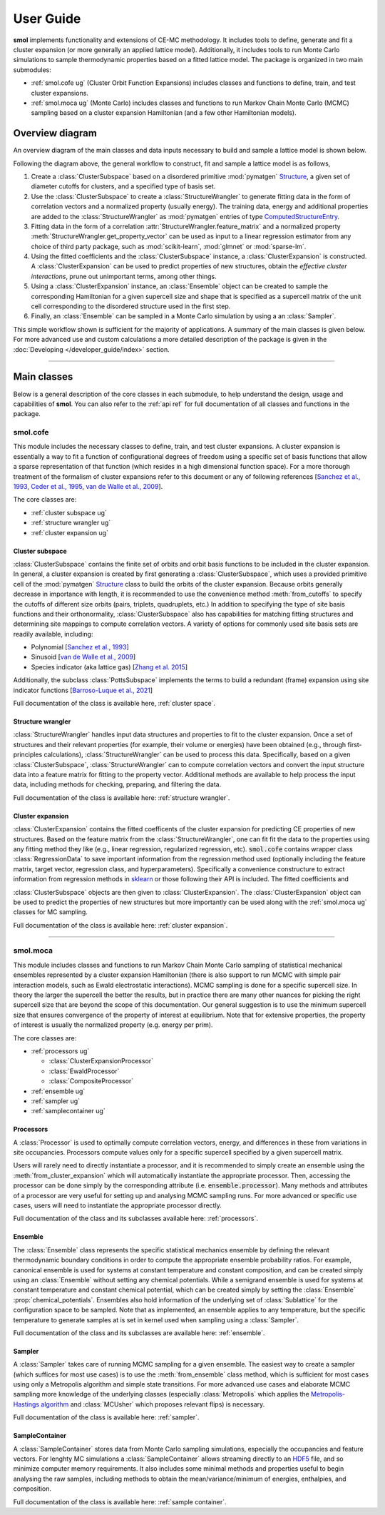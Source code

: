 ==========
User Guide
==========

**smol** implements functionality and extensions of CE-MC methodology. It includes tools
to define, generate and fit a cluster expansion (or more generally an applied lattice
model). Additionally, it includes tools to run Monte Carlo simulations to sample
thermodynamic properties based on a fitted lattice model. The package is organized in
two main submodules:

- :ref:`smol.cofe ug` (Cluster Orbit Function Expansions) includes classes and
  functions to define, train, and test cluster expansions.
- :ref:`smol.moca ug` (Monte Carlo) includes classes and functions to run
  Markov Chain Monte Carlo (MCMC) sampling based on a cluster expansion
  Hamiltonian (and a few other Hamiltonian models).

Overview diagram
================

An overview diagram of the main classes and data inputs necessary to build and sample
a lattice model is shown below.

.. image:: ../_static/smol_workflow.svg

Following the diagram above, the general workflow to construct, fit and sample a lattice
model is as follows,

#. Create a :class:`ClusterSubspace` based on a disordered primitive :mod:`pymatgen`
   `Structure <https://pymatgen.org/pymatgen.core.structure.html>`_, a given set of
   diameter cutoffs for clusters, and a specified type of basis set.
#. Use the :class:`ClusterSubspace` to create a :class:`StructureWrangler` to generate
   fitting data in the form of correlation vectors and a normalized property (usually
   energy). The training data, energy and additional properties are added to the
   :class:`StructureWrangler` as :mod:`pymatgen` entries of type
   `ComputedStructureEntry <https://pymatgen.org/pymatgen.entries.computed_entries.html?highlight=computedstructureentry#pymatgen.entries.computed_entries.ComputedStructureEntry>`_.
#. Fitting data in the form of a correlation :attr:`StructureWrangler.feature_matrix`
   and a normalized property :meth:`StructureWrangler.get_property_vector` can be used
   as input to a linear regression estimator from any choice of third party package,
   such as :mod:`scikit-learn`, :mod:`glmnet` or :mod:`sparse-lm`.
#. Using the fitted coefficients and the :class:`ClusterSubspace` instance, a
   :class:`ClusterExpansion` is constructed. A :class:`ClusterExpansion` can be used
   to predict properties of new structures, obtain the *effective cluster interactions*,
   prune out unimportant terms, among other things.
#. Using a :class:`ClusterExpansion` instance, an :class:`Ensemble` object can be
   created to sample the corresponding Hamiltonian for a given supercell size and shape
   that is specified as a supercell matrix of the unit cell corresponding to the
   disordered structure used in the first step.
#. Finally, an :class:`Ensemble` can be sampled in a Monte Carlo simulation by using a
   an :class:`Sampler`.

This simple workflow shown is sufficient for the majority of applications. A summary of
the main classes is given below. For more advanced use and custom calculations a more
detailed description of the package is given in the
:doc:`Developing </developer_guide/index>` section.

----------------------------------------------------------------------------------------

Main classes
============

Below is a general description of the core classes in each submodule, to help understand
the design, usage and capabilities of **smol**. You can also refer to the :ref:`api ref`
for full documentation of all classes and functions in the package.

.. _smol.cofe ug:

smol.cofe
---------

This module includes the necessary classes to define, train, and test cluster
expansions. A cluster expansion is essentially a way to fit a function of
configurational degrees of freedom using a specific set of basis functions that
allow a sparse representation of that function (which resides in a high
dimensional function space). For a more thorough treatment of the formalism of
cluster expansions refer to this document or any of following references
[`Sanchez et al., 1993 <https://doi.org/10.1103/PhysRevB.48.14013>`_,
`Ceder et al., 1995 <https://doi.org/10.1103/PhysRevB.51.11257>`_,
`van de Walle et al., 2009 <https://doi.org/10.1016/j.calphad.2008.12.005>`_].

The core classes are:

- :ref:`cluster subspace ug`
- :ref:`structure wrangler ug`
- :ref:`cluster expansion ug`

.. _cluster subspace ug:

Cluster subspace
^^^^^^^^^^^^^^^^
:class:`ClusterSubspace` contains the finite set of orbits and orbit basis
functions to be included in the cluster expansion.
In general, a cluster expansion is created by first generating a
:class:`ClusterSubspace`, which uses a provided primitive cell of the
:mod:`pymatgen` `Structure <https://pymatgen.org/pymatgen.core.structure.html>`_
class to build the orbits of the cluster expansion. Because orbits generally
decrease in importance with length, it is recommended to use the convenience
method :meth:`from_cutoffs` to specify the cutoffs of different size
orbits (pairs, triplets, quadruplets, etc.) In addition to specifying the
type of site basis functions and their orthonormality,
:class:`ClusterSubspace` also has capabilities for matching fitting structures
and determining site mappings to compute correlation vectors. A variety of options
for commonly used site basis sets are readily available, including:

* Polynomial [`Sanchez et al., 1993 <https://doi.org/10.1103/PhysRevB.48.14013>`_]
* Sinusoid [`van de Walle et al., 2009 <https://doi.org/10.1016/j.calphad.2008.12.005>`_]
* Species indicator (aka lattice gas) [`Zhang et al. 2015 <https://doi.org/10.1007/s11669-015-0427-x>`_]

Additionally, the subclass :class:`PottsSubspace` implements the terms to build a
redundant (frame) expansion using site indicator functions
[`Barroso-Luque et al., 2021 <https://doi.org/10.1103/PhysRevB.104.224203>`_]

Full documentation of the class is available here, :ref:`cluster space`.

.. _structure wrangler ug:

Structure wrangler
^^^^^^^^^^^^^^^^^^
:class:`StructureWrangler` handles input data structures and properties
to fit to the cluster expansion.
Once a set of structures and their relevant properties (for example, their
volume or energies) have been obtained (e.g., through first-principles
calculations), :class:`StructureWrangler` can be used to process this data.
Specifically, based on a given :class:`ClusterSubspace`,
:class:`StructureWrangler` can to compute correlation vectors and convert
the input structure data into a feature matrix for fitting to the property
vector. Additional methods are available to help process the input data,
including methods for checking, preparing, and filtering the data.

Full documentation of the class is available here: :ref:`structure wrangler`.

.. _cluster expansion ug:

Cluster expansion
^^^^^^^^^^^^^^^^^
:class:`ClusterExpansion` contains the fitted coefficents of the cluster
expansion for predicting CE properties of new structures.
Based on the feature matrix from the :class:`StructureWrangler`, one can fit
fit the data to the properties using any fitting method they like (e.g.,
linear regression, regularized regression, etc). :code:`smol.cofe`
contains wrapper class :class:`RegressionData` to save important information from
the regression method used (optionally including the feature matrix, target vector,
regression class, and hyperparameters). Specifically a convenience constructure to
extract information from regression methods in
`sklearn <https://scikit-learn.org/stable/>`_ or those following their API is included.
The fitted coefficients and

:class:`ClusterSubspace` objects are then given to :class:`ClusterExpansion`.
The :class:`ClusterExpansion` object can be used to predict the properties
of new structures but more importantly can be used along with the :ref:`smol.moca ug`
classes for MC sampling.

Full documentation of the class is available here: :ref:`cluster expansion`.


----------------------------------------------------------------------------------------

.. _smol.moca ug:

smol.moca
---------

This module includes classes and functions to run Markov Chain Monte Carlo
sampling of statistical mechanical ensembles represented by a cluster expansion
Hamiltonian (there is also support to run MCMC with simple pair interaction
models, such as Ewald electrostatic interactions). MCMC sampling is done for a
specific supercell size. In theory the larger the supercell the better the
results, but in practice there are many other nuances for picking the right
supercell size that are beyond the scope of this documentation. Our general
suggestion is to use the minimum supercell size that ensures convergence of
the property of interest at equilibrium. Note that for extensive properties,
the property of interest is usually the normalized property (e.g. energy per
prim).

The core classes are:

- :ref:`processors ug`

  - :class:`ClusterExpansionProcessor`
  - :class:`EwaldProcessor`
  - :class:`CompositeProcessor`

- :ref:`ensemble ug`
- :ref:`sampler ug`
- :ref:`samplecontainer ug`

.. _processors ug:

Processors
^^^^^^^^^^
A :class:`Processor` is used to optimally compute correlation vectors, energy,
and differences in these from variations in site occupancies. Processors
compute values only for a specific supercell specified by a given supercell
matrix.

Users will rarely need to directly instantiate a processor, and it is recommended
to simply create an ensemble using the :meth:`from_cluster_expansion` which
will automatically instantiate the appropriate processor. Then, accessing the
processor can be done simply by the corresponding attribute (i.e.
:code:`ensemble.processor`). Many methods and attributes of a processor are
very useful for setting up and analysing MCMC sampling runs. For more advanced or
specific use cases, users will need to instantiate the appropriate processor directly.

Full documentation of the class and its subclasses available here: :ref:`processors`.

.. _ensemble ug:

Ensemble
^^^^^^^^
The :class:`Ensemble` class represents the specific statistical mechanics ensemble
by defining the relevant thermodynamic boundary conditions in order to compute
the appropriate ensemble probability ratios. For example,
canonical ensemble is used for systems at constant temperature and
constant composition, and can be created simply using an :class:`Ensemble` without setting
any chemical potentials. While a semigrand ensemble is used for systems at
constant temperature and constant chemical potential, which can be created simply by setting
the :class:`Ensemble` :prop:`chemical_potentials`. Ensembles also hold
information of the underlying set of :class:`Sublattice` for the configuration
space to be sampled. Note that as implemented, an ensemble applies to any
temperature, but the specific temperature to generate samples at is set in kernel used
when sampling using a :class:`Sampler`.

Full documentation of the class and its subclasses are available here: :ref:`ensemble`.

.. _sampler ug:

Sampler
^^^^^^^
A :class:`Sampler` takes care of running MCMC sampling for a given ensemble.
The easiest way to create a sampler (which suffices for most use cases) is to
use the :meth:`from_ensemble` class method, which is sufficient for most cases using
only a Metropolis algorithm and simple state transitions. For more advanced use cases
and elaborate MCMC sampling more knowledge of the underlying classes (especially
:class:`Metropolis` which applies the `Metropolis-Hastings algorithm
<https://doi.org/10.1093/biomet/57.1.97>`_ and
:class:`MCUsher` which proposes relevant flips) is necessary.

Full documentation of the class is available here: :ref:`sampler`.

.. _samplecontainer ug:

SampleContainer
^^^^^^^^^^^^^^^
A :class:`SampleContainer` stores data from Monte Carlo sampling simulations,
especially the occupancies and feature vectors. For lenghty MC simulations a
:class:`SampleContainer` allows streaming directly to an
`HDF5 <https://www.hdfgroup.org/solutions/hdf5/>`_ file, and so minimize
computer memory requirements. It also includes some minimal methods and properties
useful to begin analysing the raw samples, including methods to obtain the
mean/variance/minimum of energies, enthalpies, and composition.

Full documentation of the class is available here: :ref:`sample container`.
